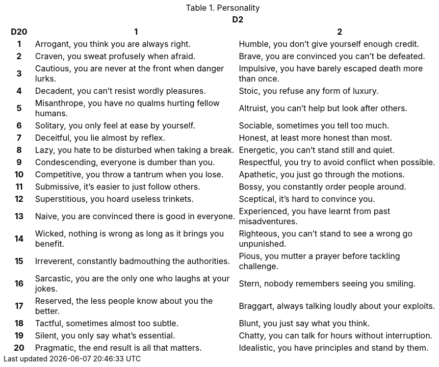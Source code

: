 // This file was automatically generated.

.Personality
[[tb_personality]]
[options='header, unbreakable', cols="^1h,^7,^7"]
|===
h|  2+h|D2
h|D20
 h|1 h|2
|1
|Arrogant, you think you are always right.
|Humble, you don't give yourself enough credit.
|2
|Craven, you sweat profusely when afraid.
|Brave, you are convinced you can't be defeated.
|3
|Cautious, you are never at the front when danger lurks.
|Impulsive, you have barely escaped death more than once.
|4
|Decadent, you can't resist wordly pleasures.
|Stoic, you refuse any form of luxury.
|5
|Misanthrope, you have no qualms hurting fellow humans.
|Altruist, you can't help but look after others.
|6
|Solitary, you only feel at ease by yourself.
|Sociable, sometimes you tell too much.
|7
|Deceitful, you lie almost by reflex.
|Honest, at least more honest than most.
|8
|Lazy, you hate to be disturbed when taking a break.
|Energetic, you can't stand still and quiet.
|9
|Condescending, everyone is dumber than you.
|Respectful, you try to avoid conflict when possible.
|10
|Competitive, you throw a tantrum when you lose.
|Apathetic, you just go through the motions.
|11
|Submissive, it's easier to just follow others.
|Bossy, you constantly order people around.
|12
|Superstitious, you hoard useless trinkets.
|Sceptical, it's hard to convince you.
|13
|Naive, you are convinced there is good in everyone.
|Experienced, you have learnt from past misadventures.
|14
|Wicked, nothing is wrong as long as it brings you benefit.
|Righteous, you can't stand to see a wrong go unpunished.
|15
|Irreverent, constantly badmouthing the authorities.
|Pious, you mutter a prayer before tackling challenge.
|16
|Sarcastic, you are the only one who laughs at your jokes.
|Stern, nobody remembers seeing you smiling.
|17
|Reserved, the less people know about you the better.
|Braggart, always talking loudly about your exploits.
|18
|Tactful, sometimes almost too subtle.
|Blunt, you just say what you think.
|19
|Silent, you only say what's essential.
|Chatty, you can talk for hours without interruption.
|20
|Pragmatic, the end result is all that matters.
|Idealistic, you have principles and stand by them.
|===

